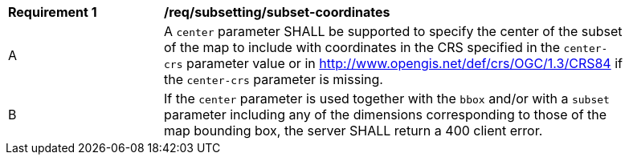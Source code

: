 [[req_subsetting_center-definition]]
[width="90%",cols="2,6a"]
|===
^|*Requirement {counter:req-id}* |*/req/subsetting/subset-coordinates*
^|A |A `center` parameter SHALL be supported to specify the center of the subset of the map to include with coordinates in the CRS specified in the `center-crs` parameter value or in http://www.opengis.net/def/crs/OGC/1.3/CRS84 if the `center-crs` parameter is missing.
^|B |If the `center` parameter is used together with the `bbox` and/or with a `subset` parameter including any of the dimensions corresponding to those of the map bounding box, the server SHALL return a 400 client error.
|===
